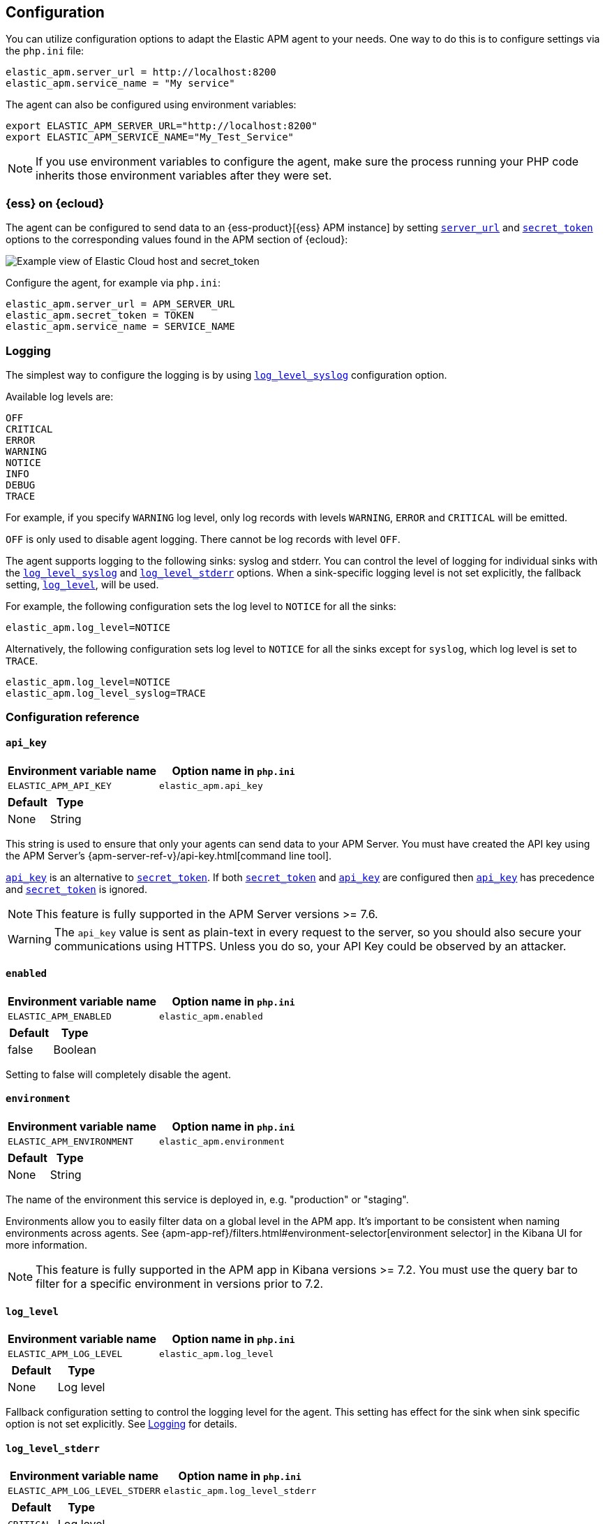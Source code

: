 ifdef::env-github[]
NOTE: For the best reading experience,
please view this documentation at https://www.elastic.co/guide/en/apm/agent/php[elastic.co]
endif::[]

[[configuration]]
== Configuration

You can utilize configuration options to adapt the Elastic APM agent to your needs.
One way to do this is to configure settings via the `php.ini` file:

[source,ini]
----
elastic_apm.server_url = http://localhost:8200
elastic_apm.service_name = "My service"
----

The agent can also be configured using environment variables:

[source,shell]
----
export ELASTIC_APM_SERVER_URL="http://localhost:8200"
export ELASTIC_APM_SERVICE_NAME="My_Test_Service"
----

NOTE: If you use environment variables to configure the agent, make sure the process running your PHP code inherits those environment variables after they were set.


[float]
[[configure-ess]]
=== {ess} on {ecloud}

The agent can be configured to send data to an {ess-product}[{ess} APM instance] by
setting <<config-server-url>> and <<config-secret-token>> options
to the corresponding values found in the APM section of {ecloud}:

[role="screenshot"]
image::./images/elastic_cloud_apm_config.png[Example view of Elastic Cloud host and secret_token]

Configure the agent, for example via `php.ini`:

[source,ini]
----
elastic_apm.server_url = APM_SERVER_URL
elastic_apm.secret_token = TOKEN
elastic_apm.service_name = SERVICE_NAME
----

[float]
[[configure-logging]]
=== Logging
The simplest way to configure the logging is by using <<config-log-level-syslog>> configuration option.

Available log levels are:

[source,text]
----
OFF
CRITICAL
ERROR
WARNING
NOTICE
INFO
DEBUG
TRACE
----
For example, if you specify `WARNING` log level, only log records with levels `WARNING`, `ERROR` and `CRITICAL`
will be emitted.

`OFF` is only used to disable agent logging.
There cannot be log records with level `OFF`.

The agent supports logging to the following sinks: syslog and stderr.
You can control the level of logging for individual sinks with the
<<config-log-level-syslog>> and <<config-log-level-stderr>> options.
When a sink-specific logging level is not set explicitly, the fallback setting,
<<config-log-level>>, will be used.

For example, the following configuration sets the log level to `NOTICE` for all the sinks:

[source,ini]
----
elastic_apm.log_level=NOTICE
----

Alternatively, the following configuration sets log level to `NOTICE` for all the sinks
except for `syslog`, which log level is set to `TRACE`.

[source,ini]
----
elastic_apm.log_level=NOTICE
elastic_apm.log_level_syslog=TRACE
----

[[configuration-reference]]
=== Configuration reference

[float]
[[config-api-key]]
==== `api_key`

[options="header"]
|============
| Environment variable name      | Option name in `php.ini`
| `ELASTIC_APM_API_KEY` | `elastic_apm.api_key`
|============

[options="header"]
|============
| Default                          | Type
| None       | String
|============

This string is used to ensure that only your agents can send data to your APM Server.
You must have created the API key using the APM Server's {apm-server-ref-v}/api-key.html[command line tool].

<<config-api-key>> is an alternative to <<config-secret-token>>.
If both <<config-secret-token>> and <<config-api-key>> are configured
then <<config-api-key>> has precedence and <<config-secret-token>> is ignored.

NOTE: This feature is fully supported in the APM Server versions >= 7.6.

WARNING: The `api_key` value is sent as plain-text in every request to the server, so you should also secure
your communications using HTTPS. Unless you do so, your API Key could be observed by an attacker.

[float]
[[config-enabled]]
==== `enabled`

[options="header"]
|============
| Environment variable name      | Option name in `php.ini`
| `ELASTIC_APM_ENABLED` | `elastic_apm.enabled`
|============

[options="header"]
|============
| Default                          | Type
| false       | Boolean
|============

Setting to false will completely disable the agent.

[float]
[[config-environment]]
==== `environment`

[options="header"]
|============
| Environment variable name      | Option name in `php.ini`
| `ELASTIC_APM_ENVIRONMENT` | `elastic_apm.environment`
|============

[options="header"]
|============
| Default                          | Type
| None       | String
|============

The name of the environment this service is deployed in, e.g. "production" or "staging".

Environments allow you to easily filter data on a global level in the APM app.
It's important to be consistent when naming environments across agents.
See {apm-app-ref}/filters.html#environment-selector[environment selector] in the Kibana UI for more information.

NOTE: This feature is fully supported in the APM app in Kibana versions >= 7.2.
You must use the query bar to filter for a specific environment in versions prior to 7.2.

[float]
[[config-log-level]]
==== `log_level`

[options="header"]
|============
| Environment variable name      | Option name in `php.ini`
| `ELASTIC_APM_LOG_LEVEL` | `elastic_apm.log_level`
|============

[options="header"]
|============
| Default                          | Type
| None       | Log level
|============

Fallback configuration setting to control the logging level for the agent.
This setting has effect for the sink when sink specific option is not set explicitly.
See <<configure-logging>> for details.

[float]
[[config-log-level-stderr]]
==== `log_level_stderr`

[options="header"]
|============
| Environment variable name      | Option name in `php.ini`
| `ELASTIC_APM_LOG_LEVEL_STDERR` | `elastic_apm.log_level_stderr`
|============

[options="header"]
|============
| Default                          | Type
| `CRITICAL`       | Log level
|============

The logging level for `stderr` logging sink.
See <<configure-logging>> for details.

[float]
[[config-log-level-syslog]]
==== `log_level_syslog`

[options="header"]
|============
| Environment variable name      | Option name in `php.ini`
| `ELASTIC_APM_LOG_LEVEL_SYSLOG` | `elastic_apm.log_level_syslog`
|============

[options="header"]
|============
| Default                          | Type
| `INFO`       | Log level
|============

The logging level for `syslog` logging sink.
See <<configure-logging>> for details.

[float]
[[config-secret-token]]
==== `secret_token`

[options="header"]
|============
| Environment variable name      | Option name in `php.ini`
| `ELASTIC_APM_SECRET_TOKEN` | `elastic_apm.secret_token`
|============

[options="header"]
|============
| Default                          | Type
| None       | String
|============

This string is used to ensure that only your agents can send data to your APM Server.
Both the agents and the APM Server have to be configured with the same secret token.

See {apm-server-ref-v}/secret-token.html[the relevant APM Server's documentation]
on how to configure APM Server's secret token.

Use this setting if the APM Server requires a token, like in {ess}.

<<config-secret-token>> is an alternative to <<config-api-key>>.
If both <<config-secret-token>> and <<config-api-key>> are configured
then <<config-api-key>> has precedence and <<config-secret-token>> is ignored.

WARNING: The `secret_token` is sent as plain-text in every request to the server, so you should also secure
your communications using HTTPS. Unless you do so, your secret token could be observed by an attacker.

[float]
[[config-server-url]]
==== `server_url`

[options="header"]
|============
| Environment variable name      | Option name in `php.ini`
| `ELASTIC_APM_SERVER_URL` | `elastic_apm.server_url`
|============

[options="header"]
|============
| Default                          | Type
| `http://localhost:8200`       | String
|============

The URL for your APM Server. The URL must be fully qualified, including protocol (`http` or `https`) and port.

[float]
[[config-service-name]]
==== `service_name`

[options="header"]
|============
| Environment variable name      | Option name in `php.ini`
| `ELASTIC_APM_SERVICE_NAME` | `elastic_apm.service_name`
|============

[options="header"]
|============
| Default                          | Type
| `Unnamed PHP service`       | String
|============

This is used to keep all the errors and transactions of your service together
and it is the primary filter in the Elastic APM user interface.

NOTE: The service name must conform to this regular expression: `^[a-zA-Z0-9 _-]+$`.
In less regexy terms: your service name must only contain characters from the ASCII alphabet,
numbers, dashes, underscores and spaces.
Characters in service name which don't match regular expression will be replaced by `_` (underscore) character.

[float]
[[config-service-version]]
==== `service_version`

[options="header"]
|============
| Environment variable name      | Option name in `php.ini`
| `ELASTIC_APM_SERVICE_VERSION` | `elastic_apm.service_version`
|============

[options="header"]
|============
| Default                          | Type
| None       | String
|============

The version of the currently deployed service. If you don’t version your deployments,
the recommended value for this field is the commit identifier of the deployed revision, e.g.,
the output of git rev-parse HEAD.

[float]
[[config-transaction-sample-rate]]
==== `transaction_sample_rate`

[options="header"]
|============
| Environment variable name      | Option name in `php.ini`
| `ELASTIC_APM_TRANSACTION_SAMPLE_RATE` | `elastic_apm.transaction_sample_rate`
|============

[options="header"]
|============
| Default                          | Type
| None       | String
|============

By default, the agent will sample every transaction (e.g., a request to your service).
To reduce overhead and storage requirements, you can set the sample rate to a value between 0.0 and 1.0.
The agent will still record the overall time and result for unsampled transactions,
but not context information, labels, or spans.

[float]
[[config-verify-server-cert]]
==== `verify_server_cert`

[options="header"]
|============
| Environment variable name      | Option name in `php.ini`
| `ELASTIC_APM_VERIFY_SERVER_CERT` | `elastic_apm.verify_server_cert`
|============

[options="header"]
|============
| Default                          | Type
| `true`       | Boolean
|============

By default, the agent verifies the SSL certificate if you use an HTTPS connection to the APM server.
The verification can be disabled by changing this setting to `false`.

